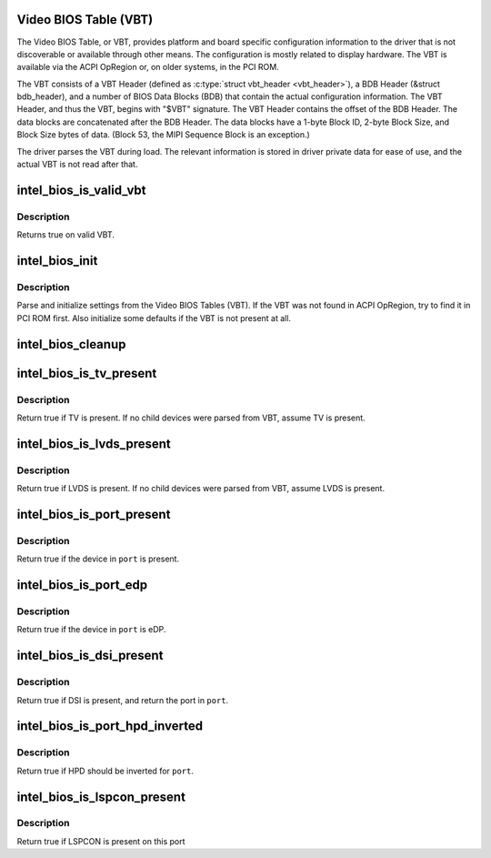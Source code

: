 .. -*- coding: utf-8; mode: rst -*-
.. src-file: drivers/gpu/drm/i915/intel_bios.c

.. _`video-bios-table--vbt-`:

Video BIOS Table (VBT)
======================

The Video BIOS Table, or VBT, provides platform and board specific
configuration information to the driver that is not discoverable or available
through other means. The configuration is mostly related to display
hardware. The VBT is available via the ACPI OpRegion or, on older systems, in
the PCI ROM.

The VBT consists of a VBT Header (defined as \ :c:type:`struct vbt_header <vbt_header>`\ ), a BDB
Header (&struct bdb_header), and a number of BIOS Data Blocks (BDB) that
contain the actual configuration information. The VBT Header, and thus the
VBT, begins with "$VBT" signature. The VBT Header contains the offset of the
BDB Header. The data blocks are concatenated after the BDB Header. The data
blocks have a 1-byte Block ID, 2-byte Block Size, and Block Size bytes of
data. (Block 53, the MIPI Sequence Block is an exception.)

The driver parses the VBT during load. The relevant information is stored in
driver private data for ease of use, and the actual VBT is not read after
that.

.. _`intel_bios_is_valid_vbt`:

intel_bios_is_valid_vbt
=======================

.. c:function:: bool intel_bios_is_valid_vbt(const void *buf, size_t size)

    does the given buffer contain a valid VBT

    :param buf:
        pointer to a buffer to validate
    :type buf: const void \*

    :param size:
        size of the buffer
    :type size: size_t

.. _`intel_bios_is_valid_vbt.description`:

Description
-----------

Returns true on valid VBT.

.. _`intel_bios_init`:

intel_bios_init
===============

.. c:function:: void intel_bios_init(struct drm_i915_private *dev_priv)

    find VBT and initialize settings from the BIOS

    :param dev_priv:
        i915 device instance
    :type dev_priv: struct drm_i915_private \*

.. _`intel_bios_init.description`:

Description
-----------

Parse and initialize settings from the Video BIOS Tables (VBT). If the VBT
was not found in ACPI OpRegion, try to find it in PCI ROM first. Also
initialize some defaults if the VBT is not present at all.

.. _`intel_bios_cleanup`:

intel_bios_cleanup
==================

.. c:function:: void intel_bios_cleanup(struct drm_i915_private *dev_priv)

    Free any resources allocated by \ :c:func:`intel_bios_init`\ 

    :param dev_priv:
        i915 device instance
    :type dev_priv: struct drm_i915_private \*

.. _`intel_bios_is_tv_present`:

intel_bios_is_tv_present
========================

.. c:function:: bool intel_bios_is_tv_present(struct drm_i915_private *dev_priv)

    is integrated TV present in VBT

    :param dev_priv:
        i915 device instance
    :type dev_priv: struct drm_i915_private \*

.. _`intel_bios_is_tv_present.description`:

Description
-----------

Return true if TV is present. If no child devices were parsed from VBT,
assume TV is present.

.. _`intel_bios_is_lvds_present`:

intel_bios_is_lvds_present
==========================

.. c:function:: bool intel_bios_is_lvds_present(struct drm_i915_private *dev_priv, u8 *i2c_pin)

    is LVDS present in VBT

    :param dev_priv:
        i915 device instance
    :type dev_priv: struct drm_i915_private \*

    :param i2c_pin:
        i2c pin for LVDS if present
    :type i2c_pin: u8 \*

.. _`intel_bios_is_lvds_present.description`:

Description
-----------

Return true if LVDS is present. If no child devices were parsed from VBT,
assume LVDS is present.

.. _`intel_bios_is_port_present`:

intel_bios_is_port_present
==========================

.. c:function:: bool intel_bios_is_port_present(struct drm_i915_private *dev_priv, enum port port)

    is the specified digital port present

    :param dev_priv:
        i915 device instance
    :type dev_priv: struct drm_i915_private \*

    :param port:
        port to check
    :type port: enum port

.. _`intel_bios_is_port_present.description`:

Description
-----------

Return true if the device in \ ``port``\  is present.

.. _`intel_bios_is_port_edp`:

intel_bios_is_port_edp
======================

.. c:function:: bool intel_bios_is_port_edp(struct drm_i915_private *dev_priv, enum port port)

    is the device in given port eDP

    :param dev_priv:
        i915 device instance
    :type dev_priv: struct drm_i915_private \*

    :param port:
        port to check
    :type port: enum port

.. _`intel_bios_is_port_edp.description`:

Description
-----------

Return true if the device in \ ``port``\  is eDP.

.. _`intel_bios_is_dsi_present`:

intel_bios_is_dsi_present
=========================

.. c:function:: bool intel_bios_is_dsi_present(struct drm_i915_private *dev_priv, enum port *port)

    is DSI present in VBT

    :param dev_priv:
        i915 device instance
    :type dev_priv: struct drm_i915_private \*

    :param port:
        port for DSI if present
    :type port: enum port \*

.. _`intel_bios_is_dsi_present.description`:

Description
-----------

Return true if DSI is present, and return the port in \ ``port``\ .

.. _`intel_bios_is_port_hpd_inverted`:

intel_bios_is_port_hpd_inverted
===============================

.. c:function:: bool intel_bios_is_port_hpd_inverted(struct drm_i915_private *dev_priv, enum port port)

    is HPD inverted for \ ``port``\ 

    :param dev_priv:
        i915 device instance
    :type dev_priv: struct drm_i915_private \*

    :param port:
        port to check
    :type port: enum port

.. _`intel_bios_is_port_hpd_inverted.description`:

Description
-----------

Return true if HPD should be inverted for \ ``port``\ .

.. _`intel_bios_is_lspcon_present`:

intel_bios_is_lspcon_present
============================

.. c:function:: bool intel_bios_is_lspcon_present(struct drm_i915_private *dev_priv, enum port port)

    if LSPCON is attached on \ ``port``\ 

    :param dev_priv:
        i915 device instance
    :type dev_priv: struct drm_i915_private \*

    :param port:
        port to check
    :type port: enum port

.. _`intel_bios_is_lspcon_present.description`:

Description
-----------

Return true if LSPCON is present on this port

.. This file was automatic generated / don't edit.

